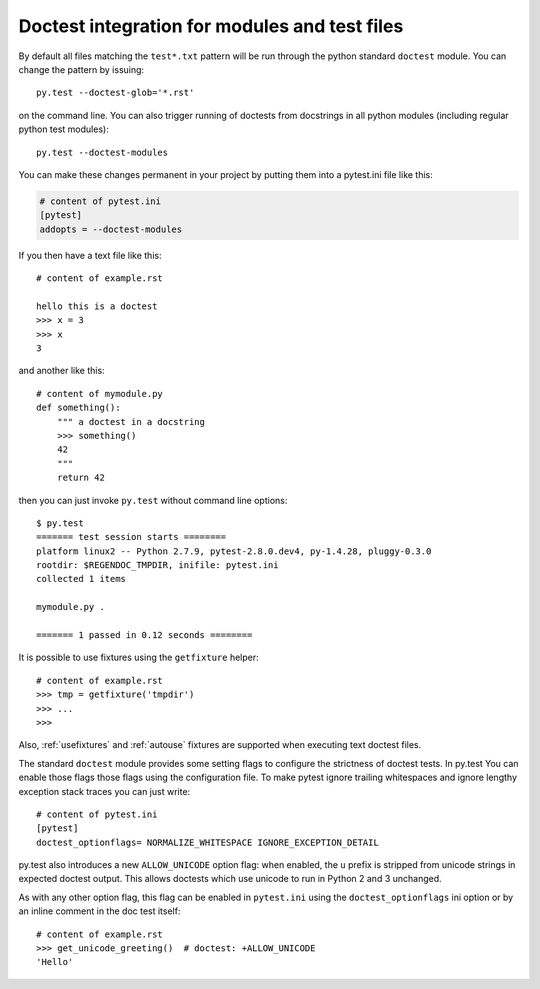 
Doctest integration for modules and test files
=========================================================

By default all files matching the ``test*.txt`` pattern will
be run through the python standard ``doctest`` module.  You
can change the pattern by issuing::

    py.test --doctest-glob='*.rst'

on the command line.  You can also trigger running of doctests
from docstrings in all python modules (including regular
python test modules)::

    py.test --doctest-modules

You can make these changes permanent in your project by
putting them into a pytest.ini file like this:

.. code-block:: ini

    # content of pytest.ini
    [pytest]
    addopts = --doctest-modules

If you then have a text file like this::

    # content of example.rst

    hello this is a doctest
    >>> x = 3
    >>> x
    3

and another like this::

    # content of mymodule.py
    def something():
        """ a doctest in a docstring
        >>> something()
        42
        """
        return 42

then you can just invoke ``py.test`` without command line options::

    $ py.test
    ======= test session starts ========
    platform linux2 -- Python 2.7.9, pytest-2.8.0.dev4, py-1.4.28, pluggy-0.3.0
    rootdir: $REGENDOC_TMPDIR, inifile: pytest.ini
    collected 1 items
    
    mymodule.py .
    
    ======= 1 passed in 0.12 seconds ========

It is possible to use fixtures using the ``getfixture`` helper::

    # content of example.rst
    >>> tmp = getfixture('tmpdir')
    >>> ...
    >>>

Also, :ref:`usefixtures` and :ref:`autouse` fixtures are supported
when executing text doctest files.

The standard ``doctest`` module provides some setting flags to configure the
strictness of doctest tests. In py.test You can enable those flags those flags
using the configuration file. To make pytest ignore trailing whitespaces and
ignore lengthy exception stack traces you can just write::

    # content of pytest.ini
    [pytest]
    doctest_optionflags= NORMALIZE_WHITESPACE IGNORE_EXCEPTION_DETAIL


py.test also introduces a new ``ALLOW_UNICODE`` option flag: when enabled, the
``u`` prefix is stripped from unicode strings in expected doctest output. This
allows doctests which use unicode to run in Python 2 and 3 unchanged.

As with any other option flag, this flag can be enabled in ``pytest.ini`` using
the ``doctest_optionflags`` ini option or by an inline comment in the doc test
itself::

    # content of example.rst
    >>> get_unicode_greeting()  # doctest: +ALLOW_UNICODE
    'Hello'


